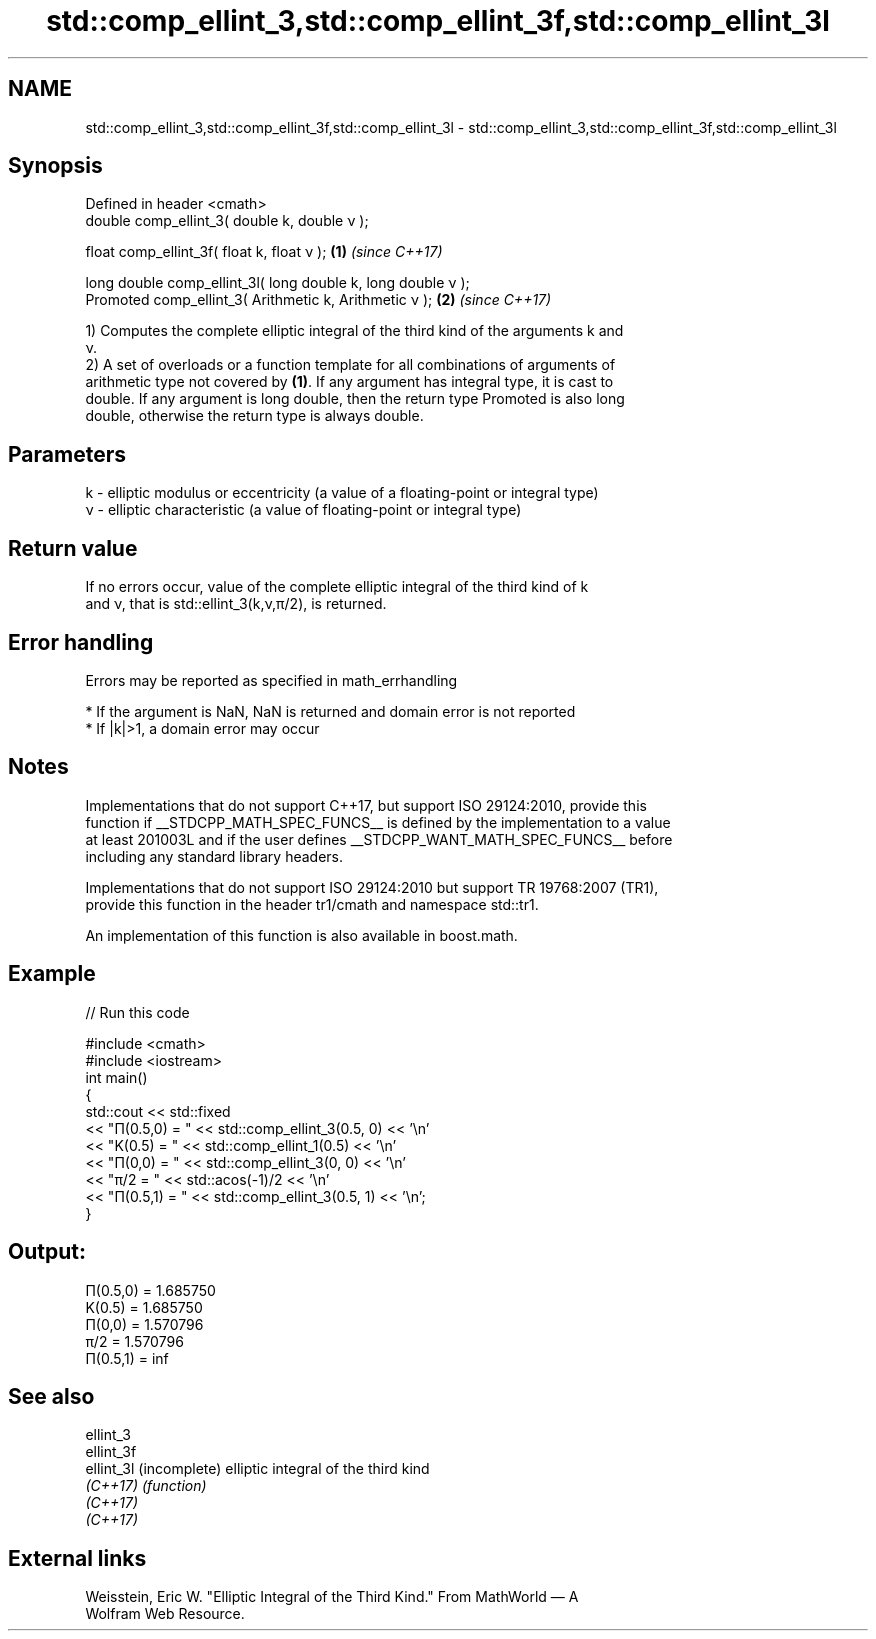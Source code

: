 .TH std::comp_ellint_3,std::comp_ellint_3f,std::comp_ellint_3l 3 "2022.07.31" "http://cppreference.com" "C++ Standard Libary"
.SH NAME
std::comp_ellint_3,std::comp_ellint_3f,std::comp_ellint_3l \- std::comp_ellint_3,std::comp_ellint_3f,std::comp_ellint_3l

.SH Synopsis
   Defined in header <cmath>
   double comp_ellint_3( double k, double ν );

   float comp_ellint_3f( float k, float ν );                   \fB(1)\fP \fI(since C++17)\fP

   long double comp_ellint_3l( long double k, long double ν );
   Promoted comp_ellint_3( Arithmetic k, Arithmetic ν );       \fB(2)\fP \fI(since C++17)\fP

   1) Computes the complete elliptic integral of the third kind of the arguments k and
   ν.
   2) A set of overloads or a function template for all combinations of arguments of
   arithmetic type not covered by \fB(1)\fP. If any argument has integral type, it is cast to
   double. If any argument is long double, then the return type Promoted is also long
   double, otherwise the return type is always double.

.SH Parameters

   k  - elliptic modulus or eccentricity (a value of a floating-point or integral type)
   ν - elliptic characteristic (a value of floating-point or integral type)

.SH Return value

   If no errors occur, value of the complete elliptic integral of the third kind of k
   and ν, that is std::ellint_3(k,ν,π/2), is returned.

.SH Error handling

   Errors may be reported as specified in math_errhandling

     * If the argument is NaN, NaN is returned and domain error is not reported
     * If |k|>1, a domain error may occur

.SH Notes

   Implementations that do not support C++17, but support ISO 29124:2010, provide this
   function if __STDCPP_MATH_SPEC_FUNCS__ is defined by the implementation to a value
   at least 201003L and if the user defines __STDCPP_WANT_MATH_SPEC_FUNCS__ before
   including any standard library headers.

   Implementations that do not support ISO 29124:2010 but support TR 19768:2007 (TR1),
   provide this function in the header tr1/cmath and namespace std::tr1.

   An implementation of this function is also available in boost.math.

.SH Example


// Run this code

 #include <cmath>
 #include <iostream>
 int main()
 {
     std::cout << std::fixed
               << "Π(0.5,0) = " << std::comp_ellint_3(0.5, 0) << '\\n'
               << "K(0.5)   = " << std::comp_ellint_1(0.5) << '\\n'
               << "Π(0,0)   = " << std::comp_ellint_3(0, 0) << '\\n'
               << "π/2      = " << std::acos(-1)/2 << '\\n'
               << "Π(0.5,1) = " << std::comp_ellint_3(0.5, 1) << '\\n';
 }

.SH Output:

 Π(0.5,0) = 1.685750
 K(0.5)   = 1.685750
 Π(0,0)   = 1.570796
 π/2      = 1.570796
 Π(0.5,1) = inf

.SH See also

   ellint_3
   ellint_3f
   ellint_3l (incomplete) elliptic integral of the third kind
   \fI(C++17)\fP   \fI(function)\fP
   \fI(C++17)\fP
   \fI(C++17)\fP

.SH External links

   Weisstein, Eric W. "Elliptic Integral of the Third Kind." From MathWorld — A
   Wolfram Web Resource.

